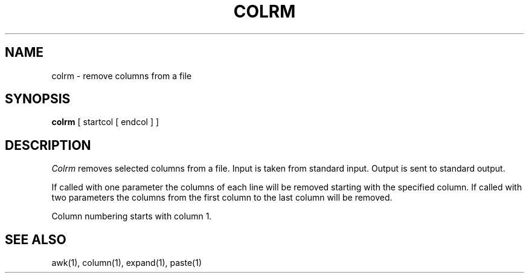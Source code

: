 .\" Copyright (c) 1980 The Regents of the University of California.
.\" All rights reserved.
.\"
.\" Redistribution and use in source and binary forms are permitted
.\" provided that the above copyright notice and this paragraph are
.\" duplicated in all such forms and that any documentation,
.\" advertising materials, and other materials related to such
.\" distribution and use acknowledge that the software was developed
.\" by the University of California, Berkeley.  The name of the
.\" University may not be used to endorse or promote products derived
.\" from this software without specific prior written permission.
.\" THIS SOFTWARE IS PROVIDED ``AS IS'' AND WITHOUT ANY EXPRESS OR
.\" IMPLIED WARRANTIES, INCLUDING, WITHOUT LIMITATION, THE IMPLIED
.\" WARRANTIES OF MERCHANTABILITY AND FITNESS FOR A PARTICULAR PURPOSE.
.\"
.\"	@(#)colrm.1	6.3 (Berkeley) 9/13/89
.\"
.TH COLRM 1 ""
.UC 4
.SH NAME
colrm \- remove columns from a file
.SH SYNOPSIS
.B colrm
[
startcol
[
endcol
]
]
.SH DESCRIPTION
.I Colrm
removes selected columns from a file.  Input is taken from standard input.
Output is sent to standard output.
.PP
If called with one parameter the columns
of each line will be removed starting with the specified column.
If called with two parameters the columns from the first column
to the last column will be removed.
.PP
Column numbering starts with column 1.
.SH "SEE ALSO"
awk(1), column(1), expand(1), paste(1)
